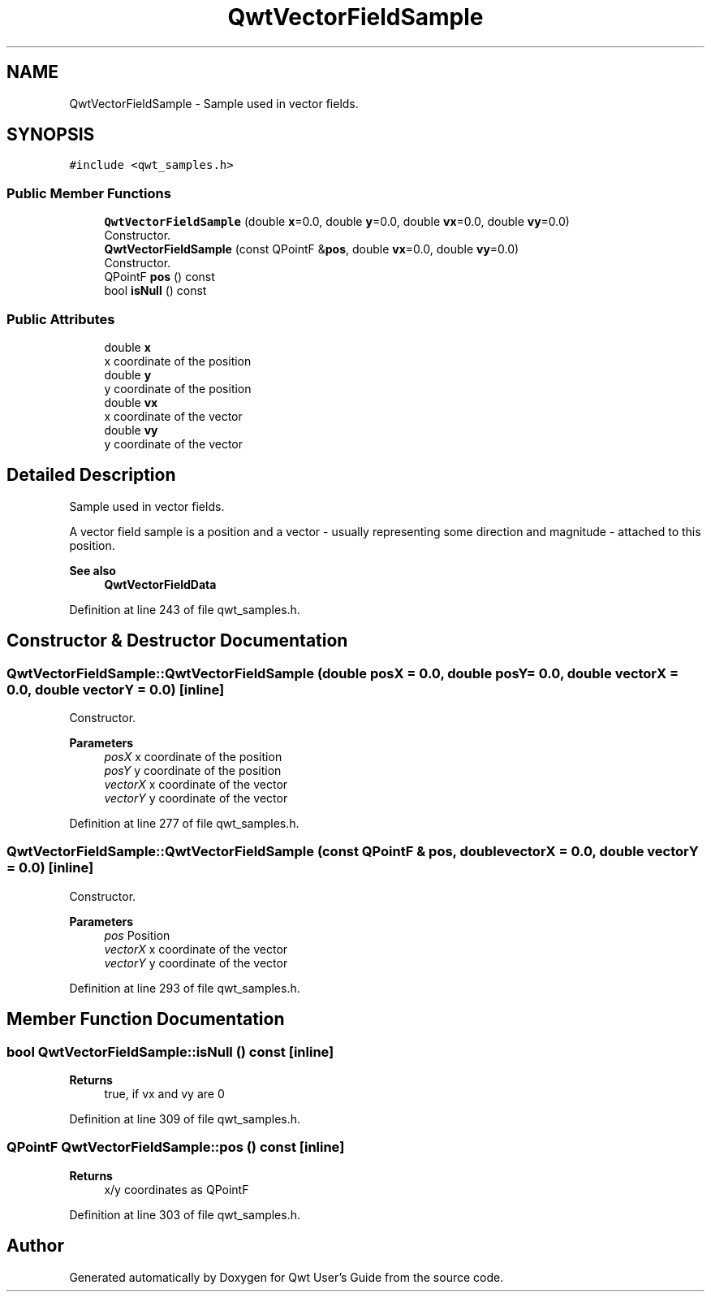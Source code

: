 .TH "QwtVectorFieldSample" 3 "Sun Jul 18 2021" "Version 6.2.0" "Qwt User's Guide" \" -*- nroff -*-
.ad l
.nh
.SH NAME
QwtVectorFieldSample \- Sample used in vector fields\&.  

.SH SYNOPSIS
.br
.PP
.PP
\fC#include <qwt_samples\&.h>\fP
.SS "Public Member Functions"

.in +1c
.ti -1c
.RI "\fBQwtVectorFieldSample\fP (double \fBx\fP=0\&.0, double \fBy\fP=0\&.0, double \fBvx\fP=0\&.0, double \fBvy\fP=0\&.0)"
.br
.RI "Constructor\&. "
.ti -1c
.RI "\fBQwtVectorFieldSample\fP (const QPointF &\fBpos\fP, double \fBvx\fP=0\&.0, double \fBvy\fP=0\&.0)"
.br
.RI "Constructor\&. "
.ti -1c
.RI "QPointF \fBpos\fP () const"
.br
.ti -1c
.RI "bool \fBisNull\fP () const"
.br
.in -1c
.SS "Public Attributes"

.in +1c
.ti -1c
.RI "double \fBx\fP"
.br
.RI "x coordinate of the position "
.ti -1c
.RI "double \fBy\fP"
.br
.RI "y coordinate of the position "
.ti -1c
.RI "double \fBvx\fP"
.br
.RI "x coordinate of the vector "
.ti -1c
.RI "double \fBvy\fP"
.br
.RI "y coordinate of the vector "
.in -1c
.SH "Detailed Description"
.PP 
Sample used in vector fields\&. 

A vector field sample is a position and a vector - usually representing some direction and magnitude - attached to this position\&.
.PP
\fBSee also\fP
.RS 4
\fBQwtVectorFieldData\fP 
.RE
.PP

.PP
Definition at line 243 of file qwt_samples\&.h\&.
.SH "Constructor & Destructor Documentation"
.PP 
.SS "QwtVectorFieldSample::QwtVectorFieldSample (double posX = \fC0\&.0\fP, double posY = \fC0\&.0\fP, double vectorX = \fC0\&.0\fP, double vectorY = \fC0\&.0\fP)\fC [inline]\fP"

.PP
Constructor\&. 
.PP
\fBParameters\fP
.RS 4
\fIposX\fP x coordinate of the position 
.br
\fIposY\fP y coordinate of the position 
.br
\fIvectorX\fP x coordinate of the vector 
.br
\fIvectorY\fP y coordinate of the vector 
.RE
.PP

.PP
Definition at line 277 of file qwt_samples\&.h\&.
.SS "QwtVectorFieldSample::QwtVectorFieldSample (const QPointF & pos, double vectorX = \fC0\&.0\fP, double vectorY = \fC0\&.0\fP)\fC [inline]\fP"

.PP
Constructor\&. 
.PP
\fBParameters\fP
.RS 4
\fIpos\fP Position 
.br
\fIvectorX\fP x coordinate of the vector 
.br
\fIvectorY\fP y coordinate of the vector 
.RE
.PP

.PP
Definition at line 293 of file qwt_samples\&.h\&.
.SH "Member Function Documentation"
.PP 
.SS "bool QwtVectorFieldSample::isNull () const\fC [inline]\fP"

.PP
\fBReturns\fP
.RS 4
true, if vx and vy are 0 
.RE
.PP

.PP
Definition at line 309 of file qwt_samples\&.h\&.
.SS "QPointF QwtVectorFieldSample::pos () const\fC [inline]\fP"

.PP
\fBReturns\fP
.RS 4
x/y coordinates as QPointF 
.RE
.PP

.PP
Definition at line 303 of file qwt_samples\&.h\&.

.SH "Author"
.PP 
Generated automatically by Doxygen for Qwt User's Guide from the source code\&.
